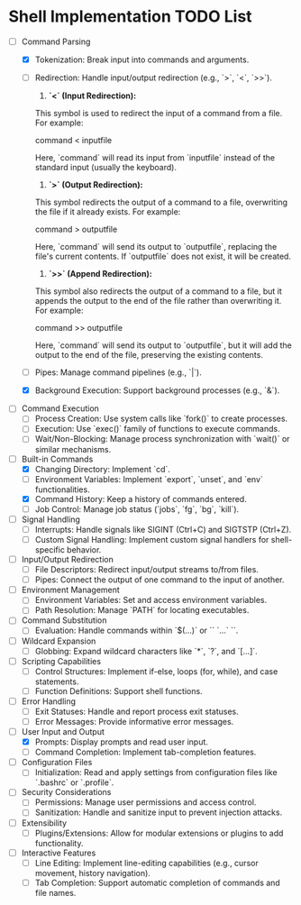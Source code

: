* Shell Implementation TODO List
  - [-] Command Parsing
    - [X] Tokenization: Break input into commands and arguments.
    - [ ] Redirection: Handle input/output redirection (e.g., `>`, `<`, `>>`).

        1. **`<` (Input Redirection):** 

        This symbol is used to redirect the input of a command from a file. For example:

           command < inputfile

        Here, `command` will read its input from `inputfile` instead of the standard input (usually the keyboard).

        2. **`>` (Output Redirection):** 

        This symbol redirects the output of a command to a file, overwriting the file if it already exists. For example:

           command > outputfile

        Here, `command` will send its output to `outputfile`, replacing the file's current contents. If `outputfile` does not exist, it will be created.

        3. **`>>` (Append Redirection):** 

        This symbol also redirects the output of a command to a file, but it appends the output to the end of the file rather than overwriting it. For example:

           command >> outputfile

        Here, `command` will send its output to `outputfile`, but it will add the output to the end of the file, preserving the existing contents.

    - [ ] Pipes: Manage command pipelines (e.g., `|`).
    - [X] Background Execution: Support background processes (e.g., `&`).

  - [ ] Command Execution
    - [ ] Process Creation: Use system calls like `fork()` to create processes.
    - [ ] Execution: Use `exec()` family of functions to execute commands.
    - [ ] Wait/Non-Blocking: Manage process synchronization with `wait()` or similar mechanisms.

  - [-] Built-in Commands
    - [X] Changing Directory: Implement `cd`.
    - [ ] Environment Variables: Implement `export`, `unset`, and `env` functionalities.
    - [X] Command History: Keep a history of commands entered.
    - [ ] Job Control: Manage job status (`jobs`, `fg`, `bg`, `kill`).

  - [ ] Signal Handling
    - [ ] Interrupts: Handle signals like SIGINT (Ctrl+C) and SIGTSTP (Ctrl+Z).
    - [ ] Custom Signal Handling: Implement custom signal handlers for shell-specific behavior.

  - [ ] Input/Output Redirection
    - [ ] File Descriptors: Redirect input/output streams to/from files.
    - [ ] Pipes: Connect the output of one command to the input of another.

  - [ ] Environment Management
    - [ ] Environment Variables: Set and access environment variables.
    - [ ] Path Resolution: Manage `PATH` for locating executables.

  - [ ] Command Substitution
    - [ ] Evaluation: Handle commands within `$(...)` or `` `...` ``.

  - [ ] Wildcard Expansion
    - [ ] Globbing: Expand wildcard characters like `*`, `?`, and `[...]`.

  - [ ] Scripting Capabilities
    - [ ] Control Structures: Implement if-else, loops (for, while), and case statements.
    - [ ] Function Definitions: Support shell functions.

  - [ ] Error Handling
    - [ ] Exit Statuses: Handle and report process exit statuses.
    - [ ] Error Messages: Provide informative error messages.

  - [-] User Input and Output
    - [X] Prompts: Display prompts and read user input.
    - [ ] Command Completion: Implement tab-completion features.

  - [ ] Configuration Files
    - [ ] Initialization: Read and apply settings from configuration files like `.bashrc` or `.profile`.

  - [ ] Security Considerations
    - [ ] Permissions: Manage user permissions and access control.
    - [ ] Sanitization: Handle and sanitize input to prevent injection attacks.

  - [ ] Extensibility
    - [ ] Plugins/Extensions: Allow for modular extensions or plugins to add functionality.

  - [ ] Interactive Features
    - [ ] Line Editing: Implement line-editing capabilities (e.g., cursor movement, history navigation).
    - [ ] Tab Completion: Support automatic completion of commands and file names.

